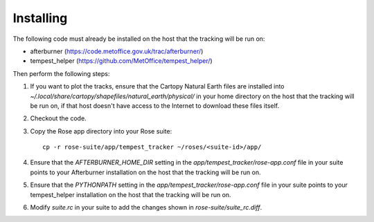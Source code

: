 Installing
==========

The following code must already be installed on the host that the tracking will
be run on:

* afterburner (https://code.metoffice.gov.uk/trac/afterburner/)
* tempest_helper (https://github.com/MetOffice/tempest_helper/)

Then perform the following steps:

#. If you want to plot the tracks, ensure that the Cartopy Natural Earth files
   are installed into `~/.local/share/cartopy/shapefiles/natural_earth/physical/`
   in your home directory on the host that the tracking will be run on, if that
   host doesn't have access to the Internet to download these files itself.
#. Checkout the code.
#. Copy the Rose app directory into your Rose suite::

      cp -r rose-suite/app/tempest_tracker ~/roses/<suite-id>/app/

#. Ensure that the  `AFTERBURNER_HOME_DIR` setting in the `app/tempest_tracker/rose-app.conf`
   file in your suite points to your Afterburner installation on the host that the tracking will
   be run on.
#. Ensure that the  `PYTHONPATH` setting in the `app/tempest_tracker/rose-app.conf`
   file in your suite points to your tempest_helper installation on the host that the tracking
   will be run on.
#. Modify `suite.rc` in your suite to add the changes shown in `rose-suite/suite_rc.diff`.

